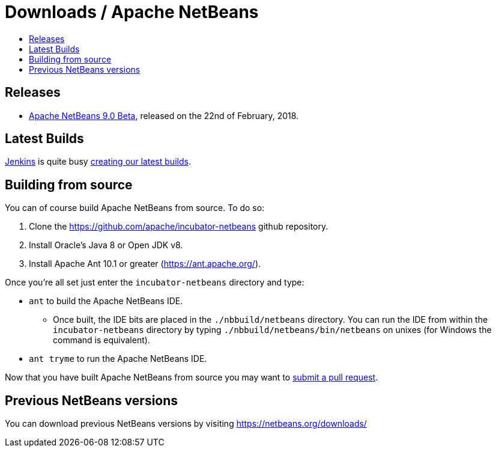 ////
     Licensed to the Apache Software Foundation (ASF) under one
     or more contributor license agreements.  See the NOTICE file
     distributed with this work for additional information
     regarding copyright ownership.  The ASF licenses this file
     to you under the Apache License, Version 2.0 (the
     "License"); you may not use this file except in compliance
     with the License.  You may obtain a copy of the License at

       http://www.apache.org/licenses/LICENSE-2.0

     Unless required by applicable law or agreed to in writing,
     software distributed under the License is distributed on an
     "AS IS" BASIS, WITHOUT WARRANTIES OR CONDITIONS OF ANY
     KIND, either express or implied.  See the License for the
     specific language governing permissions and limitations
     under the License.
////
////

NOTE: 
See https://www.apache.org/dev/release-download-pages.html 
for important requirements for download pages for Apache projects.

////
= Downloads / Apache NetBeans
:jbake-type: page
:jbake-tags: download
:jbake-status: published
:keywords: Apache NetBeans download
:description: Apache NetBeans Download page
:toc: left
:toc-title:

[[releases]]
== Releases

- link:nb90-beta.html[Apache NetBeans 9.0 Beta], released on the 22nd of February, 2018.

[[latest]]
== Latest Builds

link:https://jenkins.io/index.html[Jenkins] is quite busy link:https://builds.apache.org/view/Incubator%20Projects/job/incubator-netbeans-release/lastSuccessfulBuild/artifact/[creating our latest builds].

[[source]]
== Building from source

You can of course build Apache NetBeans from source. To do so:

. Clone the https://github.com/apache/incubator-netbeans github repository.
. Install Oracle's Java 8 or Open JDK v8.
. Install Apache Ant 10.1 or greater (https://ant.apache.org/).

Once you're all set just enter the `incubator-netbeans` directory and type:

- `ant` to build the Apache NetBeans IDE.
  ** Once built, the IDE bits are placed in the `./nbbuild/netbeans` directory. You can run the IDE from within the `incubator-netbeans` directory by typing `./nbbuild/netbeans/bin/netbeans` on unixes (for Windows the command is equivalent).
- `ant tryme` to run the Apache NetBeans IDE.

Now that you have built Apache NetBeans from source you may want to link:/participate/submit-pr.html[submit a pull request].

[[previous]]
== Previous NetBeans versions

You can download previous NetBeans versions by visiting https://netbeans.org/downloads/


